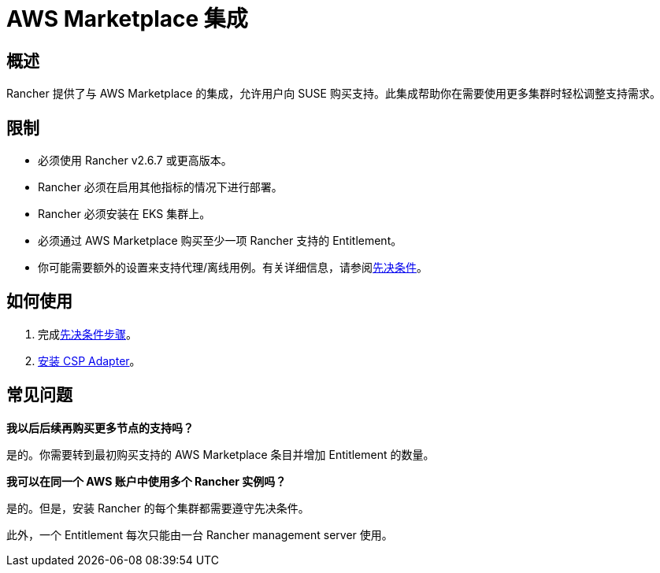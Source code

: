 = AWS Marketplace 集成

== 概述

Rancher 提供了与 AWS Marketplace 的集成，允许用户向 SUSE 购买支持。此集成帮助你在需要使用更多集群时轻松调整支持需求。

== 限制

* 必须使用 Rancher v2.6.7 或更高版本。
* Rancher 必须在启用其他指标的情况下进行部署。
* Rancher 必须安装在 EKS 集群上。
* 必须通过 AWS Marketplace 购买至少一项 Rancher 支持的 Entitlement。
* 你可能需要额外的设置来支持代理/离线用例。有关详细信息，请参阅xref:../integrations-in-rancher/cloud-marketplace/aws-cloud-marketplace/adapter-requirements.adoc[先决条件]。

== 如何使用

. 完成xref:../integrations-in-rancher/cloud-marketplace/aws-cloud-marketplace/adapter-requirements.adoc[先决条件步骤]。
. xref:../integrations-in-rancher/cloud-marketplace/aws-cloud-marketplace/install-adapter.adoc[安装 CSP Adapter]。

== 常见问题

*我以后后续再购买更多节点的支持吗？*

是的。你需要转到最初购买支持的 AWS Marketplace 条目并增加 Entitlement 的数量。

*我可以在同一个 AWS 账户中使用多个 Rancher 实例吗？*

是的。但是，安装 Rancher 的每个集群都需要遵守先决条件。

此外，一个 Entitlement 每次只能由一台 Rancher management server 使用。
